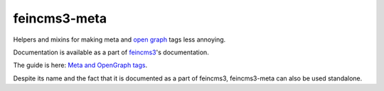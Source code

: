 =============
feincms3-meta
=============

.. image:: https://github.com/matthiask/feincms3-meta/actions/workflows/tests.yml/badge.svg
    :target: https://github.com/matthiask/feincms3-meta/
    :alt: CI Status

Helpers and mixins for making meta and `open graph <http://ogp.me/>`__
tags less annoying.

Documentation is available as a part of `feincms3
<https://feincms3.readthedocs.io/>`__'s documentation.

The guide is here: `Meta and OpenGraph tags
<https://feincms3.readthedocs.io/en/latest/guides/meta-opengraph-tags.html>`__.

Despite its name and the fact that it is documented as a part of
feincms3, feincms3-meta can also be used standalone.
